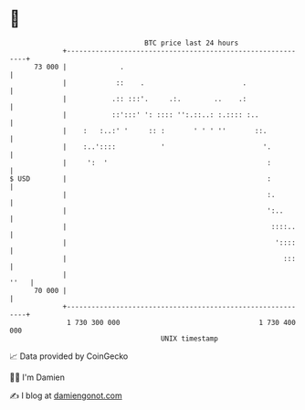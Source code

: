 * 👋

#+begin_example
                                    BTC price last 24 hours                    
                +------------------------------------------------------------+ 
         73 000 |             .                                              | 
                |            ::    .                        .                | 
                |           .:: :::'.     .:.        ..    .:                | 
                |           ::':::' ': :::: '':.::..: :.:::: :..             | 
                |    :   :..:' '     :: :       ' ' ' ''       ::.           | 
                |    :..'::::           '                        '.          | 
                |     ':  '                                       :          | 
   $ USD        |                                                 :          | 
                |                                                 :.         | 
                |                                                 ':..       | 
                |                                                  ::::..    | 
                |                                                   '::::    | 
                |                                                     :::    | 
                |                                                       ''   | 
         70 000 |                                                            | 
                +------------------------------------------------------------+ 
                 1 730 300 000                                  1 730 400 000  
                                        UNIX timestamp                         
#+end_example
📈 Data provided by CoinGecko

🧑‍💻 I'm Damien

✍️ I blog at [[https://www.damiengonot.com][damiengonot.com]]
